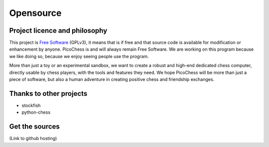 Opensource
==========

Project licence and philosophy
------------------------------

This project is `Free Software <https://www.gnu.org/philosophy/free-sw.html>`_ (GPLv3), it means that is if free and that source code is available for modification or enhancement by anyone.
PicoChess is and will always remain Free Software. We are working on this program because we like doing so, because we enjoy seeing people use the program. 

More than just a toy or an experimental sandbox, we want to create a robust and high-end dedicated chess computer, directly usable by chess players, with the tools and features they need.
We hope PicoChess will be more than just a piece of software, but also a human adventure in creating positive chess and friendship exchanges.


Thanks to other projects
------------------------

* stockfish
* python-chess

Get the sources
---------------
(Link to github hosting)
